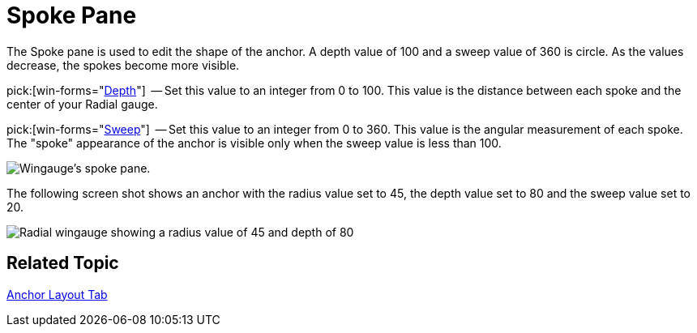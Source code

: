 ﻿////

|metadata|
{
    "name": "wingauge-spoke-pane",
    "controlName": ["WinGauge"],
    "tags": [],
    "guid": "{08C4FE35-3253-4CC6-BE4F-F2B8FBE8A30F}",  
    "buildFlags": [],
    "createdOn": "0001-01-01T00:00:00Z"
}
|metadata|
////

= Spoke Pane

The Spoke pane is used to edit the shape of the anchor. A depth value of 100 and a sweep value of 360 is circle. As the values decrease, the spokes become more visible.

pick:[win-forms="link:{ApiPlatform}win.ultrawingauge{ApiVersion}~infragistics.ultragauge.resources.radialgaugeneedleanchor~spokedepth.html[Depth]"]  -- Set this value to an integer from 0 to 100. This value is the distance between each spoke and the center of your Radial gauge.

pick:[win-forms="link:{ApiPlatform}win.ultrawingauge{ApiVersion}~infragistics.ultragauge.resources.radialgaugeneedleanchor~spokesweep.html[Sweep]"]  -- Set this value to an integer from 0 to 360. This value is the angular measurement of each spoke. The "spoke" appearance of the anchor is visible only when the sweep value is less than 100.

image::Images/Spoke_Pane_01.png[Wingauge's spoke pane.]

The following screen shot shows an anchor with the radius value set to 45, the depth value set to 80 and the sweep value set to 20.

image::Images/Gauge_Spoke_01.png[Radial wingauge showing a radius value of 45 and depth of 80, and sweep of 20.]

== Related Topic

link:wingauge-anchor-layout-tab.html[Anchor Layout Tab]